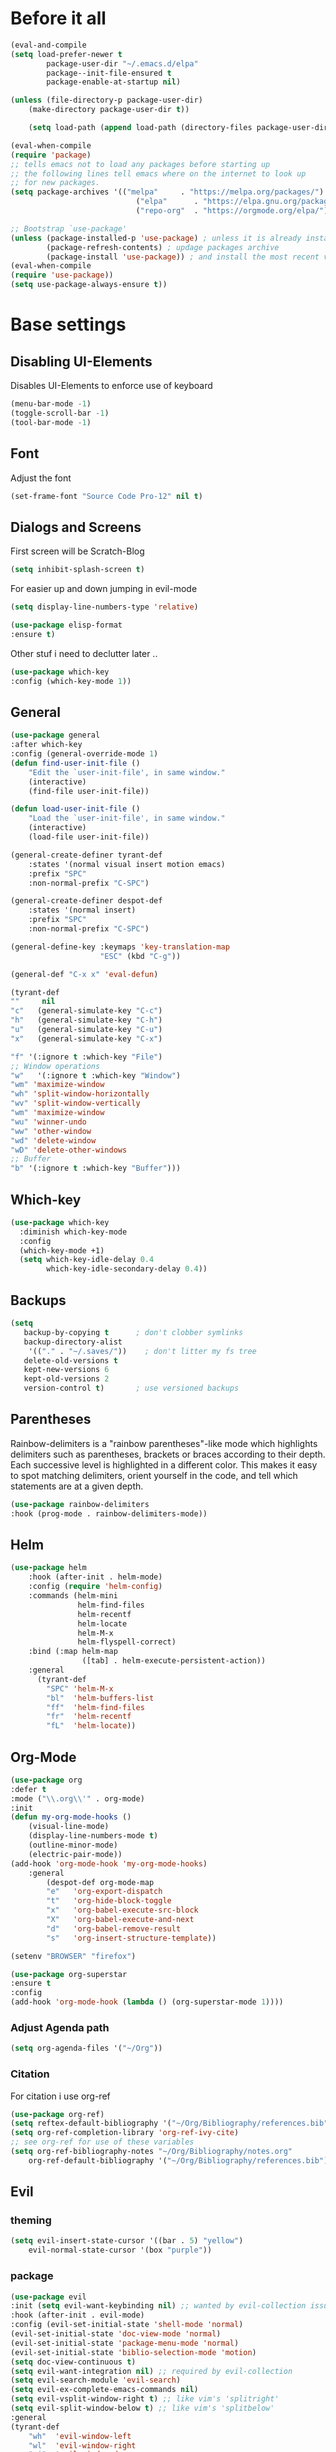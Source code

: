 #+STARTUP: content
* Before it all
#+BEGIN_SRC emacs-lisp
(eval-and-compile
(setq load-prefer-newer t
        package-user-dir "~/.emacs.d/elpa"
        package--init-file-ensured t
        package-enable-at-startup nil)

(unless (file-directory-p package-user-dir)
    (make-directory package-user-dir t))

    (setq load-path (append load-path (directory-files package-user-dir t "^[^.]" t))))

(eval-when-compile
(require 'package)
;; tells emacs not to load any packages before starting up
;; the following lines tell emacs where on the internet to look up
;; for new packages.
(setq package-archives '(("melpa"     . "https://melpa.org/packages/")
                            ("elpa"      . "https://elpa.gnu.org/packages/")
                            ("repo-org"  . "https://orgmode.org/elpa/")))

;; Bootstrap `use-package'
(unless (package-installed-p 'use-package) ; unless it is already installed
        (package-refresh-contents) ; updage packages archive
        (package-install 'use-package)) ; and install the most recent version of use-package
(eval-when-compile
(require 'use-package))
(setq use-package-always-ensure t))
#+END_SRC

* Base settings
** Disabling UI-Elements
Disables UI-Elements to enforce use of keyboard
#+BEGIN_SRC emacs-lisp
(menu-bar-mode -1)
(toggle-scroll-bar -1)
(tool-bar-mode -1)
#+END_SRC
** Font
Adjust the font
#+BEGIN_SRC emacs-lisp
(set-frame-font "Source Code Pro-12" nil t)
#+END_SRC
** Dialogs and Screens
First screen will be Scratch-Blog
#+BEGIN_SRC emacs-lisp
(setq inhibit-splash-screen t)
#+END_SRC

For easier up and down jumping in evil-mode
#+BEGIN_SRC emacs-lisp
(setq display-line-numbers-type 'relative)
#+END_SRC

#+BEGIN_SRC emacs-lisp
(use-package elisp-format
:ensure t)
#+END_SRC

Other stuf i need to declutter later ..
#+BEGIN_SRC emacs-lisp
(use-package which-key
:config (which-key-mode 1))
#+END_SRC
** General
#+begin_src emacs-lisp
(use-package general
:after which-key
:config (general-override-mode 1)
(defun find-user-init-file ()
    "Edit the `user-init-file', in same window."
    (interactive)
    (find-file user-init-file))

(defun load-user-init-file ()
    "Load the `user-init-file', in same window."
    (interactive)
    (load-file user-init-file))

(general-create-definer tyrant-def
    :states '(normal visual insert motion emacs)
    :prefix "SPC"
    :non-normal-prefix "C-SPC")

(general-create-definer despot-def
    :states '(normal insert)
    :prefix "SPC"
    :non-normal-prefix "C-SPC")

(general-define-key :keymaps 'key-translation-map
                    "ESC" (kbd "C-g"))

(general-def "C-x x" 'eval-defun)

(tyrant-def
""     nil
"c"   (general-simulate-key "C-c")
"h"   (general-simulate-key "C-h")
"u"   (general-simulate-key "C-u")
"x"   (general-simulate-key "C-x")

"f" '(:ignore t :which-key "File")
;; Window operations
"w"   '(:ignore t :which-key "Window")
"wm" 'maximize-window
"wh" 'split-window-horizontally
"wv" 'split-window-vertically
"wm" 'maximize-window
"wu" 'winner-undo
"ww" 'other-window
"wd" 'delete-window
"wD" 'delete-other-windows
;; Buffer
"b" '(:ignore t :which-key "Buffer")))
#+end_src
** Which-key
#+begin_src emacs-lisp
(use-package which-key
  :diminish which-key-mode
  :config
  (which-key-mode +1)
  (setq which-key-idle-delay 0.4
        which-key-idle-secondary-delay 0.4))
#+end_src
** Backups
#+begin_src emacs-lisp
(setq
   backup-by-copying t      ; don't clobber symlinks
   backup-directory-alist
    '(("." . "~/.saves/"))    ; don't litter my fs tree
   delete-old-versions t
   kept-new-versions 6
   kept-old-versions 2
   version-control t)       ; use versioned backups
#+end_src
** Parentheses
Rainbow-delimiters is a "rainbow parentheses"-like mode which highlights delimiters such as parentheses, brackets or braces according to their depth. Each successive level is highlighted in a different color. This makes it easy to spot matching delimiters, orient yourself in the code, and tell which statements are at a given depth.
#+BEGIN_SRC emacs-lisp
(use-package rainbow-delimiters
:hook (prog-mode . rainbow-delimiters-mode))
#+END_SRC
** Helm
#+begin_src emacs-lisp
(use-package helm
    :hook (after-init . helm-mode)
    :config (require 'helm-config)
    :commands (helm-mini
               helm-find-files
               helm-recentf
               helm-locate
               helm-M-x
               helm-flyspell-correct)
    :bind (:map helm-map
                ([tab] . helm-execute-persistent-action))
    :general
      (tyrant-def
        "SPC" 'helm-M-x
        "bl"  'helm-buffers-list
        "ff"  'helm-find-files
        "fr"  'helm-recentf
        "fL"  'helm-locate))
#+end_src
** Org-Mode
#+BEGIN_SRC emacs-lisp
(use-package org
:defer t
:mode ("\\.org\\'" . org-mode)
:init
(defun my-org-mode-hooks ()
    (visual-line-mode)
    (display-line-numbers-mode t)
    (outline-minor-mode)
    (electric-pair-mode))
(add-hook 'org-mode-hook 'my-org-mode-hooks)
    :general
        (despot-def org-mode-map
        "e"   'org-export-dispatch
        "t"   'org-hide-block-toggle
        "x"   'org-babel-execute-src-block
        "X"   'org-babel-execute-and-next
        "d"   'org-babel-remove-result
        "s"   'org-insert-structure-template))

(setenv "BROWSER" "firefox")

(use-package org-superstar
:ensure t
:config
(add-hook 'org-mode-hook (lambda () (org-superstar-mode 1))))
#+END_SRC
*** Adjust Agenda path
#+BEGIN_SRC emacs-lisp
(setq org-agenda-files '("~/Org"))
#+END_SRC
*** Citation
For citation i use org-ref
#+begin_src emacs-lisp
(use-package org-ref)
(setq reftex-default-bibliography '("~/Org/Bibliography/references.bib"))
(setq org-ref-completion-library 'org-ref-ivy-cite)
;; see org-ref for use of these variables
(setq org-ref-bibliography-notes "~/Org/Bibliography/notes.org"
    org-ref-default-bibliography '("~/Org/Bibliography/references.bib"))
#+end_src
** Evil
*** theming
#+begin_src emacs-lisp
(setq evil-insert-state-cursor '((bar . 5) "yellow")
    evil-normal-state-cursor '(box "purple"))
#+end_src
*** package
#+BEGIN_SRC emacs-lisp
(use-package evil
:init (setq evil-want-keybinding nil) ;; wanted by evil-collection issue60
:hook (after-init . evil-mode)
:config (evil-set-initial-state 'shell-mode 'normal)
(evil-set-initial-state 'doc-view-mode 'normal)
(evil-set-initial-state 'package-menu-mode 'normal)
(evil-set-initial-state 'biblio-selection-mode 'motion)
(setq doc-view-continuous t)
(setq evil-want-integration nil) ;; required by evil-collection
(setq evil-search-module 'evil-search)
(setq evil-ex-complete-emacs-commands nil)
(setq evil-vsplit-window-right t) ;; like vim's 'splitright'
(setq evil-split-window-below t) ;; like vim's 'splitbelow'
:general
(tyrant-def
    "wh"  'evil-window-left
    "wl"  'evil-window-right
    "wj"  'evil-window-down
    "wk"  'evil-window-up
    "bn"  'evil-buffer-new
    "bn"  'evil-next-buffer
    "bp"  'evil-prev-buffer
    "bd"  'kill-this-buffer))
#+END_SRC
Behaves like VIM :)
*** Undo
The default undo behavior in Evil is too coarse-grained because it considers anything taking place between entering insert mode and leaving it as one edit operation. When you enter a whole paragraph of text during one insert and then execute undo, the whole paragraph is removed. In contrast to that, Vim starts a new undo unit whenever you move the cursor in insert mode by means other than entering text.

Like in Doom i use undo-fu https://github.com/hlissner/doom-emacs/issues/2339#issuecomment-610706411
"undo-tree prematurely and unpredictably truncates undo history. This is better than total data corruption, but still makes me nervous about undoing beyond ~5 steps. Undo-fu doesn't appear to suffer the same problem. We sacrifice the tree-visualizer, but at least we get history persistence with undo-fu-session."
#+BEGIN_SRC emacs-lisp
(use-package undo-fu
    :ensure t
    :config
    (global-undo-tree-mode -1)
    :general
    (tyrant-def
    "u"  'undo-fu-only-undo
    "U"  'undo-fu-only-redo))
#+END_SRC
*** surround
emulated the surround-package from tim pope
#+begin_src emacs-lisp
(use-package evil-surround
:ensure t
:config
(global-evil-surround-mode 1))
#+end_src
** Hooks
*** No Trailing whitespaces
I never want whitespace at the end of lines. Remove it on save.
#+BEGIN_SRC emacs-lisp
(add-hook 'before-save-hook 'delete-trailing-whitespace)
#+END_SRC
** Spacemacs-like
*** theme
#+begin_src emacs-lisp
(use-package spacemacs-theme
:defer t
:init (load-theme 'spacemacs-dark t)
:config
(setq spacemacs-theme-org-agenda-height nil)
(setq spacemacs-theme-org-height nil))
#+end_src

set sizes here to stop spacemacs theme resizing these
#+begin_src emacs-lisp
(set-face-attribute 'org-scheduled-today nil :height 1.0)
(set-face-attribute 'org-agenda-date-today nil :height 1.1)
(set-face-attribute 'org-table nil :foreground "#008787")
#+end_src
*** spaceline
#+begin_src emacs-lisp
(use-package spaceline
:demand t
:init
(setq powerline-default-separator 'arrow-fade)
:config
(require 'spaceline-config)
(spaceline-spacemacs-theme))
#+end_src
** Simple Clippaste
#+begin_src emacs-lisp
(use-package simpleclip
:ensure t
:config
(simpleclip-mode 1))
#+end_src
** RSS Reader
   For now i am using elfeed
*** Elfeed itself
#+begin_src emacs-lisp
(use-package elfeed
  :ensure t
  :init
  (evil-set-initial-state 'elfeed-search-mode 'normal)
  (evil-set-initial-state 'elfeed-show-mode 'normal))

(general-define-key
   :states '(normal visual)
   :keymaps 'elfeed-search-mode-map
   "RET" 'elfeed-search-show-entry
   "gk" 'org-previous-visible-heading)
#+end_src
*** Elfeed-org
and combine it with org-mode to write convienient elfeeds
use an org file to organise feeds
#+begin_src emacs-lisp
(use-package elfeed-org
:ensure t
:config
(elfeed-org)
(setq elfeed-use-curl t)
(setq elfeed-curl-max-connections 10)
(setq rmh-elfeed-org-files (list "~/Dotfiles/emacs/elfeed.org")))
#+end_src
